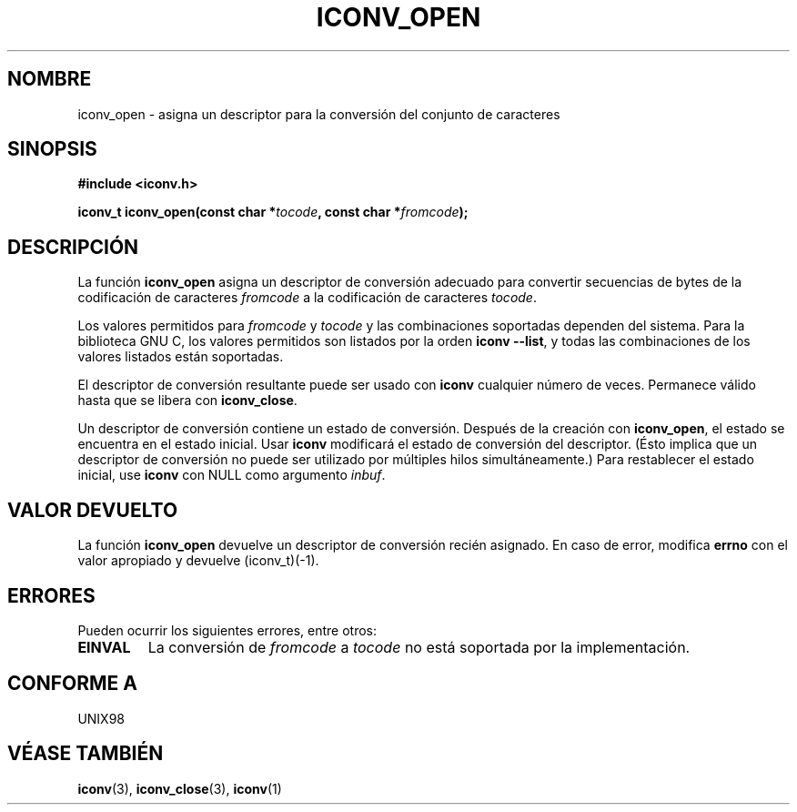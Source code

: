 .\" Copyright (c) Bruno Haible <haible@clisp.cons.org>
.\"
.\" This is free documentation; you can redistribute it and/or
.\" modify it under the terms of the GNU General Public License as
.\" published by the Free Software Foundation; either version 2 of
.\" the License, or (at your option) any later version.
.\"
.\" References consulted:
.\"   GNU glibc-2 source code and manual
.\"   OpenGroup's Single Unix specification http://www.UNIX-systems.org/online.html
.\"
.\" Traducido por Miguel Pérez Ibars <mpi79470@alu.um.es> el 6-agosto-2004
.\"
.TH ICONV_OPEN 3  "27 noviembre 1999" "GNU" "Manual del Programador de Linux"
.SH NOMBRE
iconv_open \- asigna un descriptor para la conversión del conjunto de caracteres
.SH SINOPSIS
.nf
.B #include <iconv.h>
.sp
.BI "iconv_t iconv_open(const char *" tocode ", const char *" fromcode );
.fi
.SH DESCRIPCIÓN
La función \fBiconv_open\fP asigna un descriptor de conversión adecuado
para convertir secuencias de bytes de la codificación de caracteres \fIfromcode\fP a
la codificación de caracteres \fItocode\fP.
.PP
Los valores permitidos para \fIfromcode\fP y \fItocode\fP y las combinaciones soportadas
dependen del sistema. Para la biblioteca GNU C, los valores permitidos
son listados por la orden \fBiconv --list\fP, y todas las combinaciones de
los valores listados están soportadas.
.PP
El descriptor de conversión resultante puede ser usado con \fBiconv\fP cualquier
número de veces. Permanece válido hasta que se libera con \fBiconv_close\fP.
.PP
Un descriptor de conversión contiene un estado de conversión. Después de la creación
con \fBiconv_open\fP, el estado se encuentra en el estado inicial. Usar \fBiconv\fP
modificará el estado de conversión del descriptor. (Ésto implica que un
descriptor de conversión no puede ser utilizado por múltiples hilos simultáneamente.)
Para restablecer el estado inicial, use \fBiconv\fP con NULL como argumento \fIinbuf\fP.
.SH "VALOR DEVUELTO"
La función \fBiconv_open\fP devuelve un descriptor de conversión recién asignado. En caso de error,
modifica \fBerrno\fP con el valor apropiado y devuelve (iconv_t)(-1).
.SH ERRORES
Pueden ocurrir los siguientes errores, entre otros:
.TP
.B EINVAL
La conversión de \fIfromcode\fP a \fItocode\fP no está soportada por la
implementación.
.SH "CONFORME A"
UNIX98
.SH "VÉASE TAMBIÉN"
.BR iconv (3),
.BR iconv_close (3),
.BR iconv (1)

